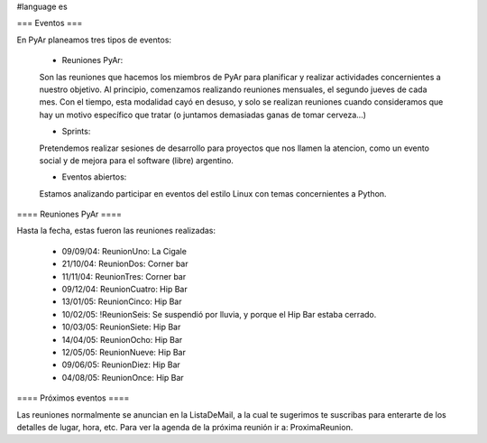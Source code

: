 #language es

=== Eventos ===

En PyAr planeamos tres tipos de eventos:

 * Reuniones PyAr:

 Son las reuniones que hacemos los miembros de PyAr para planificar y realizar actividades concernientes a nuestro objetivo.
 Al principio, comenzamos realizando reuniones mensuales, el segundo jueves de cada mes. Con el tiempo, esta modalidad cayó en desuso,
 y solo se realizan reuniones cuando consideramos que hay un motivo específico que tratar (o juntamos demasiadas ganas de tomar
 cerveza...)

 * Sprints:

 Pretendemos realizar sesiones de desarrollo para proyectos que nos llamen la atencion, como un evento social y de mejora
 para el software (libre) argentino.

 * Eventos abiertos:

 Estamos analizando participar en eventos del estilo Linux con temas concernientes a Python.


==== Reuniones PyAr ====

Hasta la fecha, estas fueron las reuniones realizadas:

 * 09/09/04: ReunionUno: La Cigale

 * 21/10/04: ReunionDos: Corner bar

 * 11/11/04: ReunionTres: Corner bar

 * 09/12/04: ReunionCuatro: Hip Bar

 * 13/01/05: ReunionCinco: Hip Bar

 * 10/02/05: !ReunionSeis: Se suspendió por lluvia, y porque el Hip Bar estaba cerrado.

 * 10/03/05: ReunionSiete: Hip Bar

 * 14/04/05: ReunionOcho: Hip Bar

 * 12/05/05: ReunionNueve: Hip  Bar

 * 09/06/05: ReunionDiez: Hip Bar

 * 04/08/05: ReunionOnce: Hip Bar


==== Próximos eventos ====

Las reuniones normalmente se anuncian en la ListaDeMail, a la cual te sugerimos te suscribas para
enterarte de los detalles de lugar, hora, etc. Para ver la agenda de la próxima reunión ir a: ProximaReunion.
